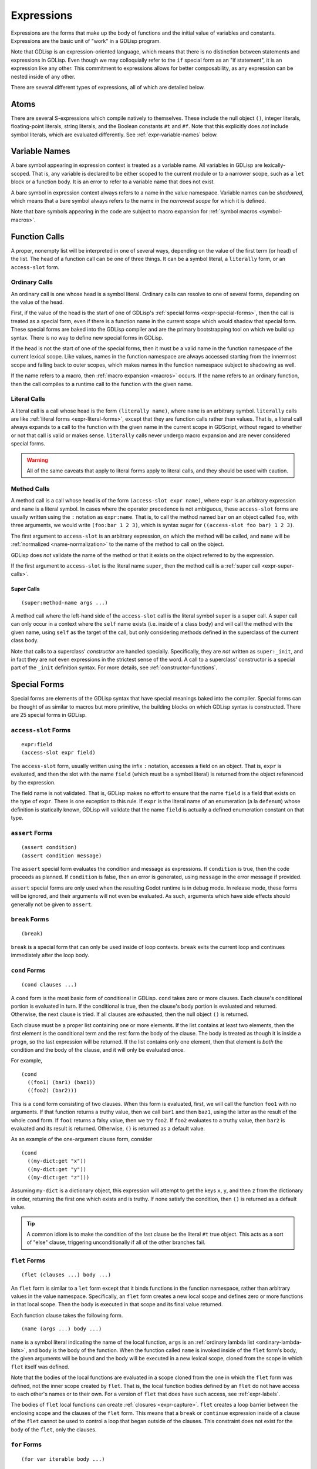 
Expressions
===========

Expressions are the forms that make up the body of functions and the
initial value of variables and constants. Expressions are the basic
unit of "work" in a GDLisp program.

Note that GDLisp is an expression-oriented language, which means that
there is no distinction between statements and expressions in GDLisp.
Even though we may colloquially refer to the ``if`` special form as an
"if statement", it is an expression like any other. This commitment to
expressions allows for better composability, as any expression can be
nested inside of any other.

There are several different types of expressions, all of which are
detailed below.

Atoms
-----

There are several S-expressions which compile natively to themselves.
These include the null object ``()``, integer literals, floating-point
literals, string literals, and the Boolean constants ``#t`` and
``#f``. Note that this explicitly does *not* include symbol literals,
which are evaluated differently. See :ref:`expr-variable-names` below.

.. _expr-variable-names:

Variable Names
--------------

A bare symbol appearing in expression context is treated as a variable
name. All variables in GDLisp are lexically-scoped. That is, any
variable is declared to be either scoped to the current module or to a
narrower scope, such as a ``let`` block or a function body. It is an
error to refer to a variable name that does not exist.

A bare symbol in expression context always refers to a name in the
value namespace. Variable names can be *shadowed*, which means that a
bare symbol always refers to the name in the *narrowest scope* for
which it is defined.

Note that bare symbols appearing in the code are subject to macro
expansion for :ref:`symbol macros <symbol-macros>`.

Function Calls
--------------

A proper, nonempty list will be interpreted in one of several ways,
depending on the value of the first term (or head) of the list. The
head of a function call can be one of three things. It can be a symbol
literal, a ``literally`` form, or an ``access-slot`` form.

Ordinary Calls
^^^^^^^^^^^^^^

An ordinary call is one whose head is a symbol literal. Ordinary calls
can resolve to one of several forms, depending on the value of the
head.

First, if the value of the head is the start of one of GDLisp's
:ref:`special forms <expr-special-forms>`, then the call is treated as
a special form, even if there is a function name in the current scope
which would shadow that special form. These special forms are baked
into the GDLisp compiler and are the primary bootstrapping tool on
which we build up syntax. There is no way to define new special forms
in GDLisp.

If the head is not the start of one of the special forms, then it must
be a valid name in the function namespace of the current lexical
scope. Like values, names in the function namespace are always
accessed starting from the innermost scope and falling back to outer
scopes, which makes names in the function namespace subject to
shadowing as well.

If the name refers to a macro, then :ref:`macro expansion <macros>`
occurs. If the name refers to an ordinary function, then the call
compiles to a runtime call to the function with the given name.

Literal Calls
^^^^^^^^^^^^^

A literal call is a call whose head is the form ``(literally name)``,
where ``name`` is an arbitrary symbol. ``literally`` calls are like
:ref:`literal forms <expr-literal-forms>`, except that they are
function calls rather than values. That is, a literal call always
expands to a call to the function with the given name in the current
scope in GDScript, without regard to whether or not that call is valid
or makes sense. ``literally`` calls never undergo macro expansion and
are never considered special forms.

.. Warning:: All of the same caveats that apply to literal forms apply
             to literal calls, and they should be used with caution.

Method Calls
^^^^^^^^^^^^

A method call is a call whose head is of the form ``(access-slot expr
name)``, where ``expr`` is an arbitrary expression and ``name`` is a
literal symbol. In cases where the operator precedence is not
ambiguous, these ``access-slot`` forms are usually written using the
``:`` notation as ``expr:name``. That is, to call the method named
``bar`` on an object called ``foo``, with three arguments, we would
write ``(foo:bar 1 2 3)``, which is syntax sugar for ``((access-slot
foo bar) 1 2 3)``.

The first argument to ``access-slot`` is an arbitrary expression, on
which the method will be called, and ``name`` will be :ref:`normalized
<name-normalization>` to the name of the method to call on the object.

GDLisp does *not* validate the name of the method or that it exists on
the object referred to by the expression.

If the first argument to ``access-slot`` is the literal name
``super``, then the method call is a :ref:`super call
<expr-super-calls>`.

.. _expr-super-calls:

Super Calls
"""""""""""

::

   (super:method-name args ...)

A method call where the left-hand side of the ``access-slot`` call is
the literal symbol ``super`` is a super call. A super call can only
occur in a context where the ``self`` name exists (i.e. inside of a
class body) and will call the method with the given name, using
``self`` as the target of the call, but only considering methods
defined in the superclass of the current class body.

Note that calls to a superclass' *constructor* are handled specially.
Specifically, they are *not* written as ``super:_init``, and in fact
they are not even expressions in the strictest sense of the word. A
call to a superclass' constructor is a special part of the ``_init``
definition syntax. For more details, see :ref:`constructor-functions`.

.. _expr-special-forms:

Special Forms
-------------

Special forms are elements of the GDLisp syntax that have special
meanings baked into the compiler. Special forms can be thought of as
similar to macros but more primitive, the building blocks on which
GDLisp syntax is constructed. There are 25 special forms in GDLisp.

``access-slot`` Forms
^^^^^^^^^^^^^^^^^^^^^

::

   expr:field
   (access-slot expr field)

The ``access-slot`` form, usually written using the infix ``:``
notation, accesses a field on an object. That is, ``expr`` is
evaluated, and then the slot with the name ``field`` (which must be a
symbol literal) is returned from the object referenced by the
expression.

The field name is not validated. That is, GDLisp makes no effort to
ensure that the name ``field`` is a field that exists on the type of
``expr``. There is one exception to this rule. If ``expr`` is the
literal name of an enumeration (a la ``defenum``) whose definition is
statically known, GDLisp will validate that the name ``field`` is
actually a defined enumeration constant on that type.

.. _expr-assert:

``assert`` Forms
^^^^^^^^^^^^^^^^

::

   (assert condition)
   (assert condition message)

The ``assert`` special form evaluates the condition and message as
expressions. If ``condition`` is true, then the code proceeds as
planned. If ``condition`` is false, then an error is generated, using
``message`` in the error message if provided.

``assert`` special forms are only used when the resulting Godot
runtime is in debug mode. In release mode, these forms will be
ignored, and their arguments will not even be evaluated. As such,
arguments which have side effects should generally not be given to
``assert``.

``break`` Forms
^^^^^^^^^^^^^^^

::

   (break)

``break`` is a special form that can only be used inside of loop
contexts. ``break`` exits the current loop and continues immediately
after the loop body.

``cond`` Forms
^^^^^^^^^^^^^^

::

    (cond clauses ...)

A ``cond`` form is the most basic form of conditional in GDLisp.
``cond`` takes zero or more clauses. Each clause's conditional portion
is evaluated in turn. If the conditional is true, then the clause's
body portion is evaluated and returned. Otherwise, the next clause
is tried. If all clauses are exhausted, then the null object ``()`` is
returned.

Each clause must be a proper list containing one or more elements. If
the list contains at least two elements, then the first element is the
conditional term and the rest form the body of the clause. The body is
treated as though it is inside a ``progn``, so the last expression
will be returned. If the list contains only one element, then that
element is *both* the condition and the body of the clause, and it
will only be evaluated once.

For example,

::

   (cond
     ((foo1) (bar1) (baz1))
     ((foo2) (bar2)))

This is a ``cond`` form consisting of two clauses. When this form is
evaluated, first, we will call the function ``foo1`` with no
arguments. If that function returns a truthy value, then we call
``bar1`` and then ``baz1``, using the latter as the result of the
whole ``cond`` form. If ``foo1`` returns a falsy value, then we try
``foo2``. If ``foo2`` evaluates to a truthy value, then ``bar2`` is
evaluated and its result is returned. Otherwise, ``()`` is returned as
a default value.

As an example of the one-argument clause form, consider

::

   (cond
     ((my-dict:get "x"))
     ((my-dict:get "y"))
     ((my-dict:get "z")))

Assuming ``my-dict`` is a dictionary object, this expression will
attempt to get the keys ``x``, ``y``, and then ``z`` from the
dictionary in order, returning the first one which exists and is
truthy. If none satisfy the condition, then ``()`` is returned as a
default value.

.. Tip:: A common idiom is to make the condition of the last clause be
         the literal ``#t`` true object. This acts as a sort of "else"
         clause, triggering unconditionally if all of the other
         branches fail.

.. _expr-flet:

``flet`` Forms
^^^^^^^^^^^^^^

::

   (flet (clauses ...) body ...)

An ``flet`` form is similar to a ``let`` form except that it binds
functions in the function namespace, rather than arbitrary values in
the value namespace. Specifically, an ``flet`` form creates a new
local scope and defines zero or more functions in that local scope.
Then the body is executed in that scope and its final value returned.

Each function clause takes the following form.

::

   (name (args ...) body ...)

``name`` is a symbol literal indicating the name of the local
function, ``args`` is an :ref:`ordinary lambda list
<ordinary-lambda-lists>`, and ``body`` is the body of the function.
When the function called ``name`` is invoked inside of the ``flet``
form's body, the given arguments will be bound and the body will be
executed in a new lexical scope, cloned from the scope in which
``flet`` itself was defined.

Note that the bodies of the local functions are evaluated in a scope
cloned from the one in which the ``flet`` form was defined, not the
inner scope created by ``flet``. That is, the local function bodies
defined by an ``flet`` do not have access to each other's names or to
their own. For a version of ``flet`` that does have such access, see
:ref:`expr-labels`.

The bodies of ``flet`` local functions can create :ref:`closures
<expr-capture>`. ``flet`` creates a loop barrier between the enclosing
scope and the clauses of the ``flet`` form. This means that a
``break`` or ``continue`` expression inside of a clause of the
``flet`` cannot be used to control a loop that began outside of the
clauses. This constraint does not exist for the body of the ``flet``,
only the clauses.

``for`` Forms
^^^^^^^^^^^^^

::

   (for var iterable body ...)

A ``for`` form is the second of the two most basic looping constructs
in GDLisp. The first argument to ``for`` must be a literal symbol,
then the other arguments are arbitrary expressions. First,
``iterable`` is evaluated once, and it must evaluate to an array
(including pool arrays), string, or dictionary object. Then a new
lexical scope is created. Then ``body`` is run in that lexical scope,
once for each element of the iterable object. At each loop iteration,
the variable ``var`` is bound to the current value. ``for`` forms
always return the null object ``()``.

For arrays, a ``for`` form iterates over each element of the array.
For dictionaries, a ``for`` form iterates over each *key* of the
dictionary, consistent with Python's semantics for the same. For
strings, a ``for`` form iterates over each character (as a
single-character string) of the string.

A ``for`` loop defines a loop context for its body. This means that
``break`` and ``continue`` can be used in the body of a ``for`` loop.

.. Warning:: Note that the behavior is undefined if the result of
             ``iterable`` is not an array, dictionary, or string.
             Currently, ``for`` loops in GDLisp compile to ``for``
             loops in GDScript, which means some legacy GDScript
             behavior (such as iterating over numerical literals) may
             work, but this behavior may change in the future, so it
             is always recommended to explicitly call ``range`` if the
             intent is to iterate up to a number.

``function`` Forms
^^^^^^^^^^^^^^^^^^

::

   #'name
   (function name)

The ``function`` special form is used to take a function that exists
in the function namespace and convert it into a first-class value. The
``function`` form is often abbreviated using the (equivalent) syntax
``#'name``.

The ``name`` argument must be a symbol, and it must be a valid name in
the function namespace of the current lexical scope. A function object
is created (as a value) which, when called, invoked the function with
the given name, forwarding all arguments.

The name can refer to a function defined at module scope or to a local
function defined in the current scope. In the latter case, the local
function will be kept alive (by reference semantics) until the
function object constructed by this ``function`` form is discarded.
That is, it is permitted to have a reference to a local function which
outlives the scope of that local function's binding.

``function`` *cannot* be used to create references to instance
methods. Explicit ``lambda`` expressions must be used to do so.

.. Warning:: The target name of a ``function`` form must be the name
             of a valid function. If the name refers to a macro, then
             the behavior is undefined.

.. _expr-labels:

``labels`` Forms
^^^^^^^^^^^^^^^^

::

   (labels (clauses ...) body ...)

``labels`` works nearly identically to ``flet`` and carries the exact
same syntax. However, whereas an ``flet`` form evaluates its local
function bodies in the enclosing scope of the ``flet`` block, a
``labels`` form evaluates its function bodies in the inner scope of
the ``labels`` block itself. This means that the functions defined in
a ``labels`` block have access to each other and to their own name,
allowing them to be recursive or mutually recursive.

The bodies of ``labels`` local functions can create :ref:`closures
<expr-capture>`. ``labels`` creates a loop barrier between the
enclosing scope and the clauses of the ``labels`` form. This means
that a ``break`` or ``continue`` expression inside of a clause of the
``labels`` cannot be used to control a loop that began outside of the
clauses. This constraint does not exist for the body of the
``labels``, only the clauses.

``lambda`` Forms
^^^^^^^^^^^^^^^^

::

   (lambda (args ...) body ...)

A ``lambda`` form defines a local function without giving it a name.
The argument list ``args`` is an :ref:`ordinary lambda list
<ordinary-lambda-lists>`. A new function object is created, which
exists as a value (hence, can be assigned to variables in the value
namespace or passed as an argument to a function).

When the function created by this form is invoked, a new lexical scope
is created, which is cloned from the lexical scope in which the
``lambda`` was first defined. Then the arguments are bound and the
body is run, just like any other function.

The ``lambda`` body can create :ref:`closures <expr-capture>`.
``lambda`` creates a loop barrier between the enclosing scope and the
body of the ``lambda`` form. This means that a ``break`` or
``continue`` expression inside of the body of the ``lambda`` cannot be
used to control a loop that began outside of the body.

``let`` Forms
^^^^^^^^^^^^^

::

   (let (clauses ...) body ...)

``let`` is the most basic form of local variable binding in GDLisp. A
``let`` form creates a new lexical scope in which zero or more local
variables are bound, and then runs ``body`` in that local scope. The
value of the final expression of ``body`` is returned, or ``()`` if
``body`` is empty.

Each variable clause takes one of the following forms.

::

   var-name
   (var-name initial-value ...)

In the second (and most general) form, a variable clause takes the
form of a proper list whose first element is a literal symbol
indicating the name of the variable to declare. The remaining elements
are evaluated to determine the variable's initial value. Note
carefully: the ``initial-value`` expressions are evaluated in the
*outer* scope, not in the newly-created scope that the variable is
being declared in. This means that, in a ``let`` statement which
declares multiple variables, none of the variables have access to each
other during initialization, even those declared later in the same
block. The ``initial-value`` block is treated as a ``progn`` block, so
if the block is empty then ``()`` is used as the variable's initial
value.

A variable name ``var-name`` that appears on its own (that is, a
symbol literal *not* contained in a sublist) is treated as
``(var-name)`` and will initialize the variable to ``()``.

``let`` always binds in the value namespace. To bind in the function
in the function namespace, see :ref:`expr-flet` and
:ref:`expr-labels`.

.. _expr-literal-forms:

``literally`` Forms
^^^^^^^^^^^^^^^^^^^

::

   (literally variable-name)

A ``literally`` form is a backdoor through the GDLisp scoping system.
The sole argument to ``literally`` must be a symbol literal.
``(literally x)`` will be translated into the variable name ``x`` in
the resulting GDScript code. This will be done **without any
consideration** to whether or not ``x`` is a valid variable name.
GDLisp will not check that the name is defined, or what scope it is
defined in. GDLisp will merely assume that you know what you're doing
and pass the name through.

The name ``variable-name`` given to this form will undergo a partial
form of :ref:`name normalization <name-normalization>`. Specifically,
``variable-name`` will be escaped in the same way as an ordinary
variable name, with the exception that GDScript reserved words will
not be prefixed with an underscore.

Care must be taken when using ``literally``. Since GDLisp does not
perform any semantic analysis on the given name, it cannot guarantee
that the name is valid, or even syntactically makes sense in GDScript
in the case of keywords. Additionally, names referenced inside of
``literally`` will not have closures created for them if they occur
inside of a ``lambda`` or other closure-producing construct. This can
result in difficult-to-debug situations that GDLisp cannot handle.

The primary intended use case for ``literally`` is to port future
GDScript functions to GDLisp without having to wait on official
support from the GDLisp compiler. If a future iteration of Godot adds
a function called ``frobnicate`` to the global namespace, then you can
call that function by using the name ``(literally frobnicate)``, even
if the version of the GDLisp compiler you're using is not aware that
such a function exists.

``macrolet`` Forms
^^^^^^^^^^^^^^^^^^

::

   (macrolet (clauses ...) body ...)

A ``macrolet`` form is syntactically identical to an ``flet``.
However, whereas ``flet`` binds functions in the function namespace of
the current scope, ``macrolet`` binds *macros* in the same namespace.
The macros defined by a ``macrolet`` are only defined inside of the
``body`` scope. During that scope, those names are subject to macro
expansion.

``macrolet`` creates a loop barrier between the enclosing scope and
the clauses of the ``macrolet`` form. This means that a ``break`` or
``continue`` expression inside of a clause of the ``macrolet`` cannot
be used to control a loop that began outside of the clause. This
constraint does not exist for the body of the ``macrolet``.

.. Warning:: The clauses of a ``macrolet`` form **cannot** create
             closures. If a locally-defined macro depends on a local
             variable or function defined in an enclosing scope, then
             the behavior is undefined.

``new`` Forms
^^^^^^^^^^^^^

::

   (new Superclass body ...)
   (new (Superclass args ...) body ...)

The ``new`` form constructs a new local *anonymous* class. That is,
``new`` is to ``defclass`` as ``lambda`` is to ``defn``. The
newly-defined class is not given a name, and the only instances of
that class are those created by this particular ``new`` form.

When this form is evaluated, an instance of a subclass of
``Superclass`` is constructed. The body of this subclass shall be
``body``, which can consist of zero or more :ref:`class declarations
<classes>`, with the exception that it is illegal to define static
methods in an anonymous class. The constructor of this class shall be
invoked with ``args``, or with zero arguments if the non-parameterized
version of ``new`` is used.

The body of a ``new`` statement is capable of creating :ref:`closures
<expr-capture>`.

``new`` creates a loop barrier between the enclosing scope and the
body of the ``new`` form. This means that a ``break`` or ``continue``
expression inside of the body of the ``new`` cannot be used to control
a loop that began outside of the body.

.. Attention:: ``new`` is *not* a general-purpose constructor.
               Programmers used to Java or C# may be used to prefixing
               type names with ``new`` to construct ordinary instances
               of the type. That is not how object construction works
               in GDLisp. To construct ordinary instances of some
               class, call the method ``new`` on that class, such as
               ``(ClassName:new 1 2 3)``. The ``new`` special form is
               only intended to be used when behavior (such as
               instance variables or methods) is being added
               anonymously to the class for this instance alone.

.. _expr-preload:

``preload`` Forms
^^^^^^^^^^^^^^^^^

::

   (preload name)

``preload`` is a special form which takes a single string literal as
argument. The string literal must be the name of a file which can be
imported, using the Godot ``res://`` notation. ``preload`` works like
the built-in function ``load`` but performs the act of loading at
compile-time. It is an error if the pathname does not point to a file.

.. Tip:: In GDLisp, most ``preload`` calls should be replaced with
         ``use`` directives. See :ref:`imports` for details.
         ``preload`` can be used in situations (such as macro
         expansion) where the name being loaded may not be known at
         definition time but will be known before compilation is
         complete.

``progn`` Forms
^^^^^^^^^^^^^^^

::

   (progn args ...)

A ``progn`` form evaluates each of its arguments in order and returns
the final argument. ``progn`` is a useful way to insert multiple
expressions which have side effects in a context, such as the
right-hand side of a ``defvar``, that only accepts one expression.

An empty ``progn`` silently returns ``()``, the null object.

.. Note:: ``progn`` can also be used in declaration (or class
          declaration) context. See :ref:`progn` for details.

``quasiquote`` Forms
^^^^^^^^^^^^^^^^^^^^

::

   `s-expression
   (quasiquote s-expression)

A ``quasiquote`` form refuses to evaluate its argument and returns the
S-expression representing it, similar to ``quote``. However,
``unquote`` and ``unquote-spliced`` have special meaning inside of
``quasiquote`` forms. See :ref:`quoting` for more details.

``quote`` Forms
^^^^^^^^^^^^^^^

::

   's-expression
   (quote s-expression)

A ``quote`` form refuses to evaluate its argument and returns the
S-expression representing it verbatim. See :ref:`quoting` for more
details. Note that a ``quote`` form is usually written abbreviated as
``'s-expression``.

``return`` Forms
^^^^^^^^^^^^^^^^

::

   (return expr)

Evaluates the expression and then returns that expression immediately
from the enclosing function or instance method.

``set`` Forms
^^^^^^^^^^^^^

::

   (set variable value)

``set`` is the basic form of variable and name assignment in GDLisp.
It can do several different things, depending on the nature of the
``variable`` portion of the form.

Variable Assignment
"""""""""""""""""""

If ``variable`` is a literal symbol, then it is interpreted as a
variable name in the value namespace. The variable pointed to by that
name is assigned a new value, namely the result of evaluating
``value``. The variable must be mutable, or a compile error will be
issued.

The value that was assigned is returned from the ``set`` form.

Field Assignment
""""""""""""""""

If ``variable`` is of the form ``(access-slot object target)``, where
``object`` is an arbitrary expression and ``target`` is a literal
symbol, then the assignment will modify an instance field on the
instance to which ``object`` evaluates. The field's name shall be
``target``, after :ref:`name normalization <name-normalization>`. This
can trigger :ref:`setter functions <getter-and-setter>`.

The value that was assigned is returned from the ``set`` form. It is
unspecified whether this will invoke a getter function on the class,
if one exists.

Delegated Assignment
""""""""""""""""""""

If ``variable`` is a proper list of the form ``(head args ...)`` where
``head`` is a literal symbol that is *not* ``access-slot``, then the
assignment is a delegated assignment. The form

::

   (set (some-function args ...) value)

will compile into the function call

::

   (set-some-function value args ...)

That is, a ``set`` on a function call will compile to a call to the
function whose name is the former function with ``set-`` prepended to
it. The right-hand side of the assignment will be the first argument
passed to the delegated function. The return value of the function is
returned from the ``set`` form, so by convention a function intended
to be used in this way should return the assigned value.

``symbol-macrolet`` Forms
^^^^^^^^^^^^^^^^^^^^^^^^^

::

   (symbol-macrolet (clauses ...) body ...)

A ``symbol-macrolet`` clause binds local macros, just like
``macrolet``, but the former binds *symbol* macros, which are subject
to macro expansion when a literal symbol is used.

Each clause is of the form

::

   (name value)

Both parts are mandatory. ``name`` is the name of the symbol macro
(which will be bound in the value namespace). ``value`` is the
expression which should be run to evaluate the macro.

``symbol-macrolet`` creates a loop barrier between the enclosing scope
and the clauses of the ``symbol-macrolet`` form. This means that a
``break`` or ``continue`` expression inside of a clause of the
``symbol-macrolet`` cannot be used to control a loop that began
outside of the clause. This constraint does not exist for the body of
the ``symbol-macrolet``.

.. Warning:: Like ``macrolet``, the clauses of a ``symbol-macrolet``
             **cannot** create closures. It is undefined behavior to
             write a local symbol macro that depends on a local
             variable or function defined in an enclosing scope.

``unquote`` Forms
^^^^^^^^^^^^^^^^^

::

   ,expr
   (unquote expr)

An ``unquote`` form can only be used inside of a ``quasiquote`` form.
It is an error for this special form to appear in an expression
context.

``unquote-spliced`` Forms
^^^^^^^^^^^^^^^^^^^^^^^^^

::

   ,.expr
   (unquote-spliced expr)

An ``unquote-spliced`` form can only be used inside of a
``quasiquote`` form. It is an error for this special form to appear in
an expression context.

``while`` Forms
^^^^^^^^^^^^^^^

::

   (while condition body ...)
   (while condition)

A ``while`` form is one of the two most basic forms of looping in
GDLisp. A ``while`` form takes a condition and then zero or more
expressions forming a body as arguments. The ``while`` loop iterates
zero or more times. At each iteration, the loop runs the condition
first. If the condition is falsy, then the loop exits immediately.
Otherwise, the body runs, and then the loop starts over.

A ``while`` loop always returns the null object ``()``. It is possible
to have a ``while`` loop where the body is empty, in which case, the
condition is evaluated multiple times until it returns a falsy value.
This can be used to emulate the "do ... while" construct seen in some
programming languages, where the condition is evaluated at the end of
the body, rather than the beginning. That is, to emulate such a
construct in GDLisp, consider

::

   (while (progn
     body ...
     condition))

A ``while`` loop defines a loop context, for both its condition and
its body. This means that ``break`` and ``continue`` can be used in
either the condition or the body.

.. _expr-yield:

``yield`` Forms
^^^^^^^^^^^^^^^

::

   (yield)
   (yield object signal)

The ``yield`` special form behaves similarly to the GDScript function
of the same name. Called with zero arguments, ``yield`` halts the
current function and returns a function state object from the
function. That function state object has a ``:resume`` method which
will return to the halted function at the same point it was yielded
from.

If ``yield`` is called with two arguments, then both arguments are
evaluated. The first is treated as an object and the second shall
evaluate to a string which is the name of a signal on the given
object. The function still halts and returns a state object, just as
if ``yield`` was called with no arguments. However, if the given
object ``object`` ever fires the signal called ``signal``, then the
function resumes automatically, without an explicit call to
``:resume``.

It is an error to call ``yield`` with exactly one argument.

Note that ``yield`` is a special form, not a function, despite it
evaluating its arguments in applicative order. Functions in GDLisp
must satisfy `η-reduction
<https://en.wikipedia.org/wiki/Lambda_calculus#%CE%B7-reduction>`_.
That is, in order for ``yield`` to be a function, it would have to be
the case that ``yield`` and ``(lambda (&rest args) (apply #'yield
args))`` are equivalent functions. This is not true for ``yield``,
since the former, when called, will halt the current function, whereas
the latter will halt an inner function and return a (somewhat useless)
function state object that resumes at the end of the inner function.

.. _expr-capture:

Closures and Name Capture
-------------------------

Several special forms create *closures*. A closure is a nested scope
that can outlive its containing scope. We call the variables which are
placed inside a closure for such forms *captures*. This is perfectly
acceptable. If a variable is defined in a local scope and then
captured by a ``lambda`` or other special form, then that variable
will remain in existence for as long as the ``lambda`` object exists.

Function objects always have ``Reference`` semantics, which means that
a function object (created with ``lambda`` or ``function``) will be
freed when the last reference to it is freed. This ensures that
closures created in this way are freed promptly. Custom objects
created with ``new`` will follow the semantics of their superclass
eventual (``Reference`` subclasses will have reference semantics,
while ``Object`` and ``Node`` subclasses will have to be freed
explicitly), so some care must be taken in those situations to prevent
a memory leak.

A closure is a read-write binding to a variable name. That means that
the values in a closure are captured by *reference*, not by value. If
the inside of a closure (such as a ``lambda``) modifies a captured
variable, then the enclosing scope (and, by extension, any other
closure that captured the same variable) will be able to see that
change.

For example, this lambda will return one number higher each time it's
called.

::

   (let ((accum 0)) (lambda () (set accum (+ 1 accum))))

We can call this function, for example, as follows.

::

   (defn create-counter ()
     (let ((accum 0))
       (lambda () (set accum (+ 1 accum)))))

   (defn _ready ()
     (let ((counter (create-counter)))
       (print (funcall counter))   ; Prints 1
       (print (funcall counter))   ; Prints 2
       (print (funcall counter)))) ; Prints 3

The variable ``accum`` is captured by the ``lambda`` *by reference*,
so when we modify the variable, that modification is reflected in
future calls to the ``lambda``, since there is truly only one copy of
that variable.

Forms that define local macros can never capture local variables or
functions from an enclosing scope.
